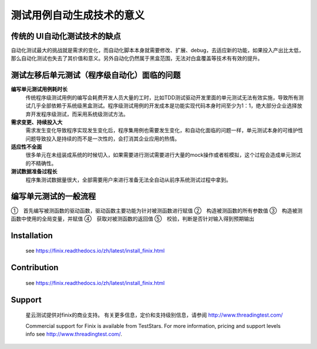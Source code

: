测试用例自动生成技术的意义
=====================================================================

传统的 UI自动化测试技术的缺点
-------------

自动化测试最大的挑战就是需求的变化，而自动化脚本本身就需要修改、扩展、debug，去适应新的功能，如果投入产出比太低，那么自动化测试也失去了其价值和意义。另外自动化仍然属于黑盒范围，无法对白盒覆盖等技术有有效的提升。


测试左移后单元测试（程序级自动化）面临的问题
----------------------------------------
**编写单元测试用例耗时长**
    传统程序级测试用例的编写会耗费开发人员大量的工时，比如TDD测试驱动开发里面的单元测试无法有效实施，导致所有测试几乎全部依赖于系统级黑盒测试。程序级测试用例的开发成本是功能实现代码本身时间至少为1：1，绝大部分企业选择放弃开发程序级测试，而采用系统级测试方法。

**需求变更、持续投入大**
    需求发生变化导致程序实现发生变化后，程序集用例也需要发生变化，和自动化面临的问题一样，单元测试本身的可维护性问题导致投入是持续的而不是一次性的，会打消其企业应用的热情。

**适应性不全面**
    很多单元在未组装成系统的时候切入，如果需要进行测试需要进行大量的mock操作或者桩模拟，这个过程会造成单元测试的不精确性。

**测试数据准备过程长**
    程序集测试数据量很大，全部需要用户来进行准备无法全自动从前序系统测试过程中拿到。

 

编写单元测试的一般流程
-------------

①　首先编写被测函数的驱动函数，驱动函数主要功能为针对被测函数进行赋值
②　构造被测函数的所有参数值
③　构造被测函数中使用的全局变量，并赋值
④　获取对被测函数的返回值
⑤　校验，判断是否针对输入得到预期输出



Installation
------------

  see https://finix.readthedocs.io/zh/latest/install_finix.html

Contribution
------------

  see https://finix.readthedocs.io/zh/latest/install_finix.html

Support
-------

  星云测试提供对finix的商业支持。 有关更多信息，定价和支持级别信息，请参阅 http://www.threadingtest.com/
  
  Commercial support for Finix is available from TestStars. For more information, pricing and support levels info see http://www.threadingtest.com/.
